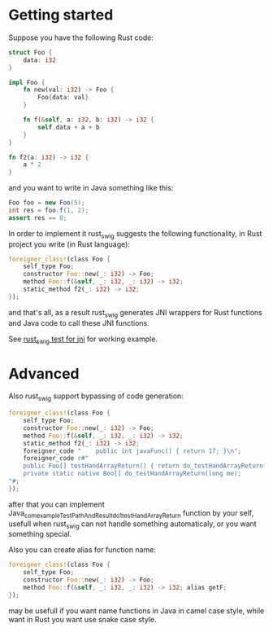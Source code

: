 * Getting started

Suppose you have the following Rust code:
#+BEGIN_SRC rust
struct Foo {
    data: i32
}

impl Foo {
    fn new(val: i32) -> Foo {
        Foo{data: val}
    }

    fn f(&self, a: i32, b: i32) -> i32 {
        self.data + a + b
    }
}

fn f2(a: i32) -> i32 {
    a * 2
}
#+END_SRC

and you want to write in Java something like this:

#+BEGIN_SRC java
Foo foo = new Foo(5);
int res = foo.f(1, 2);
assert res == 8;
#+END_SRC

In order to implement it rust_swig suggests the following functionality,
in Rust project you write (in Rust language):

#+BEGIN_SRC rust
foreigner_class!(class Foo {
    self_type Foo;
    constructor Foo::new(_: i32) -> Foo;
    method Foo::f(&self, _: i32, _: i32) -> i32;
    static_method f2(_: i32) -> i32;
});
#+END_SRC

and that's all, as a result rust_swig generates JNI wrappers for Rust functions
and Java code to call these JNI functions.

See [[https://github.com/Dushistov/rust_swig/tree/master/jni_tests][rust_swig test for jni]] for working example.
* Advanced
Also rust_swig support bypassing of code generation:

#+BEGIN_SRC rust
foreigner_class!(class Foo {
    self_type Foo;
    constructor Foo::new(_: i32) -> Foo;
    method Foo::f(&self, _: i32, _: i32) -> i32;
    static_method f2(_: i32) -> i32;
    foreigner_code "    public int javaFunc() { return 17; }\n";
    foreigner_code r#"
    public Foo[] testHandArrayReturn() { return do_testHandArrayReturn(this.mNativeObj); }
    private static native Boo[] do_testHandArrayReturn(long me);
"#;
});
#+END_SRC

after that you can implement Java_com_example_TestPathAndResult_do_1testHandArrayReturn
function by your self, usefull when rust_swig can not handle something automaticaly,
or you want something special.

Also you can create alias for function name:

#+BEGIN_SRC rust
foreigner_class!(class Foo {
    self_type Foo;
    constructor Foo::new(_: i32) -> Foo;
    method Foo::f(&self, _: i32, _: i32) -> i32; alias getF;
});
#+END_SRC

may be usefull if you want name functions in Java in camel case style,
while want in Rust you want use snake case style.
